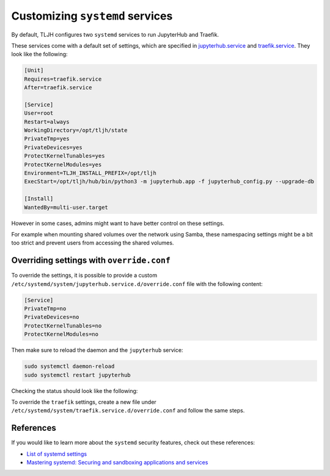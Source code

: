 .. _howto/admin/systemd:

================================
Customizing ``systemd`` services
================================

By default, TLJH configures two ``systemd`` services to run JupyterHub and Traefik.

These services come with a default set of settings, which are specified in
`jupyterhub.service <https://github.com/jupyterhub/the-littlest-jupyterhub/blob/master/tljh/systemd-units/jupyterhub.service>`_ and
`traefik.service <https://github.com/jupyterhub/the-littlest-jupyterhub/blob/master/tljh/systemd-units/traefik.service>`_.
They look like the following:

.. code-block:: bash

  [Unit]
  Requires=traefik.service
  After=traefik.service

  [Service]
  User=root
  Restart=always
  WorkingDirectory=/opt/tljh/state
  PrivateTmp=yes
  PrivateDevices=yes
  ProtectKernelTunables=yes
  ProtectKernelModules=yes
  Environment=TLJH_INSTALL_PREFIX=/opt/tljh
  ExecStart=/opt/tljh/hub/bin/python3 -m jupyterhub.app -f jupyterhub_config.py --upgrade-db

  [Install]
  WantedBy=multi-user.target


However in some cases, admins might want to have better control on these settings.

For example when mounting shared volumes over the network using Samba, these namespacing settings might be a bit too strict
and prevent users from accessing the shared volumes.


Overriding settings with ``override.conf``
==========================================

To override the settings, it is possible to provide a custom ``/etc/systemd/system/jupyterhub.service.d/override.conf`` file
with the following content:

.. code-block:: bash

    [Service]
    PrivateTmp=no
    PrivateDevices=no
    ProtectKernelTunables=no
    ProtectKernelModules=no

Then make sure to reload the daemon and the ``jupyterhub`` service:

.. code-block:: bash

    sudo systemctl daemon-reload
    sudo systemctl restart jupyterhub

Checking the status should look like the following:

.. image:: ../../images/admin/jupyterhub-systemd-status.png
  :alt: Checking the status of the JupyterHub systemd service

To override the ``traefik`` settings, create a new file under ``/etc/systemd/system/traefik.service.d/override.conf``
and follow the same steps.


References
==========

If you would like to learn more about the ``systemd`` security features, check out these references:

- `List of systemd settings <https://www.freedesktop.org/software/systemd/man/systemd.exec.html>`_
- `Mastering systemd: Securing and sandboxing applications and services <https://www.redhat.com/sysadmin/mastering-systemd>`_
